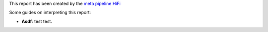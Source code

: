 This report has been created by the `meta pipeline HiFi
<https://github.com/dirkjanvw/meta_pipeline_hifi>`_

Some guides on interpreting this report:

- **Asdf**: test test.
